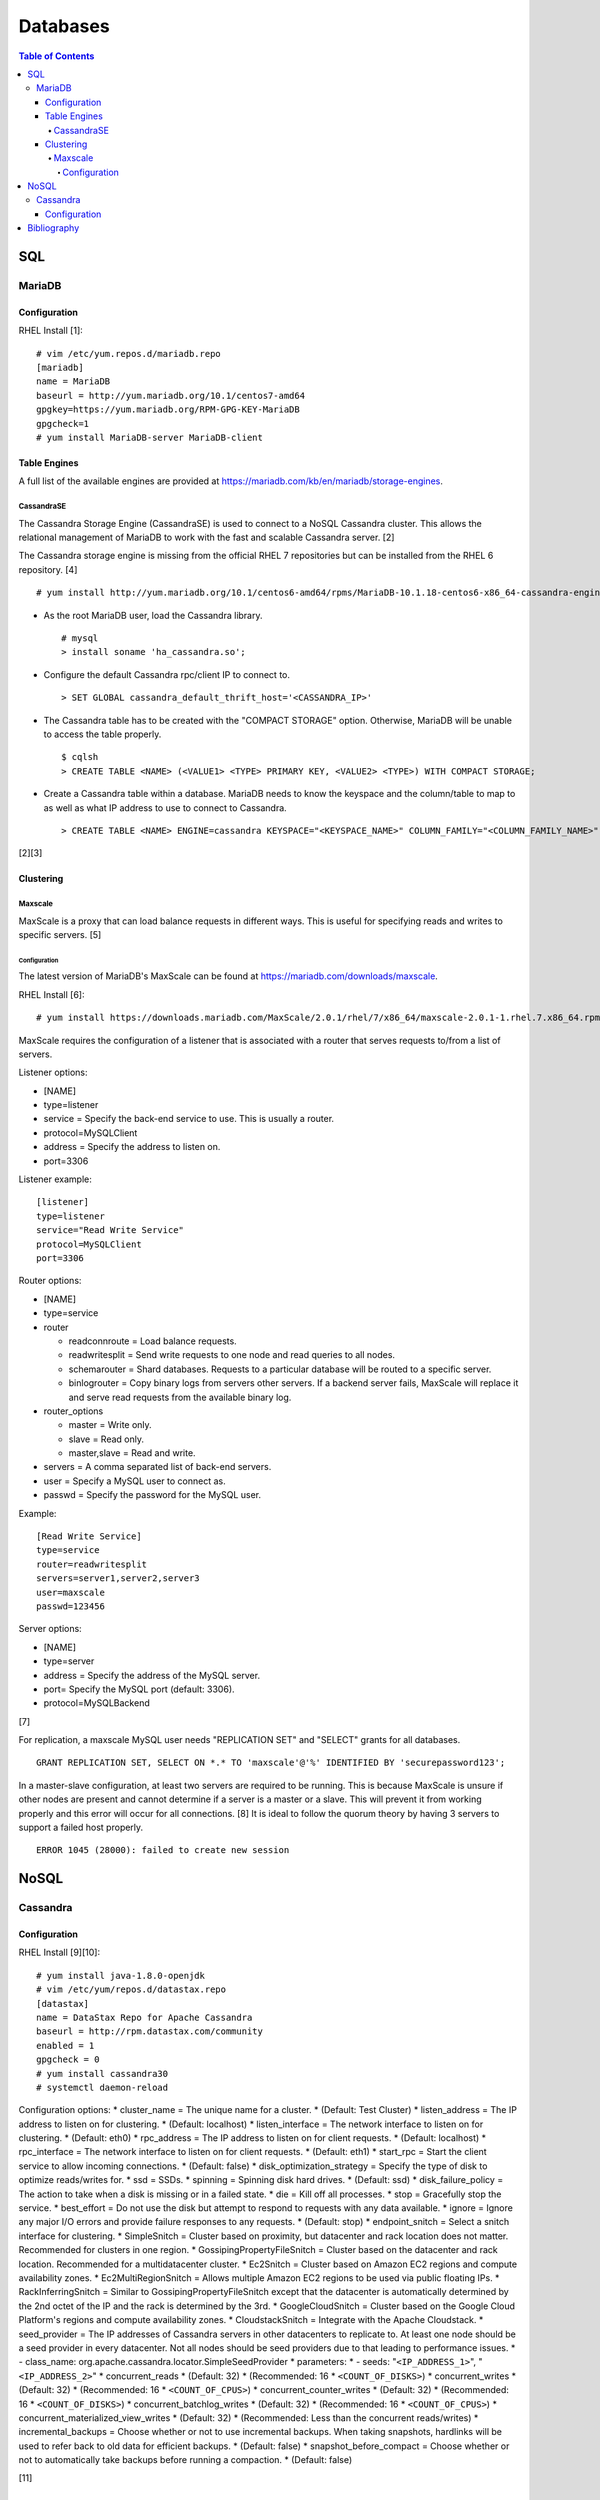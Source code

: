 Databases
=========

.. contents:: Table of Contents

SQL
---

MariaDB
~~~~~~~

Configuration
^^^^^^^^^^^^^

RHEL Install [1]:

::

    # vim /etc/yum.repos.d/mariadb.repo
    [mariadb]
    name = MariaDB
    baseurl = http://yum.mariadb.org/10.1/centos7-amd64
    gpgkey=https://yum.mariadb.org/RPM-GPG-KEY-MariaDB
    gpgcheck=1
    # yum install MariaDB-server MariaDB-client

Table Engines
^^^^^^^^^^^^^

A full list of the available engines are provided at
https://mariadb.com/kb/en/mariadb/storage-engines.

CassandraSE
'''''''''''

The Cassandra Storage Engine (CassandraSE) is used to connect to a NoSQL
Cassandra cluster. This allows the relational management of MariaDB to
work with the fast and scalable Cassandra server. [2]

The Cassandra storage engine is missing from the official RHEL 7
repositories but can be installed from the RHEL 6 repository. [4]

::

    # yum install http://yum.mariadb.org/10.1/centos6-amd64/rpms/MariaDB-10.1.18-centos6-x86_64-cassandra-engine.rpm

-  As the root MariaDB user, load the Cassandra library.

   ::

       # mysql
       > install soname 'ha_cassandra.so';

-  Configure the default Cassandra rpc/client IP to connect to.

   ::

       > SET GLOBAL cassandra_default_thrift_host='<CASSANDRA_IP>'

-  The Cassandra table has to be created with the "COMPACT STORAGE"
   option. Otherwise, MariaDB will be unable to access the table
   properly.

   ::

       $ cqlsh
       > CREATE TABLE <NAME> (<VALUE1> <TYPE> PRIMARY KEY, <VALUE2> <TYPE>) WITH COMPACT STORAGE;

-  Create a Cassandra table within a database. MariaDB needs to know the
   keyspace and the column/table to map to as well as what IP address to
   use to connect to Cassandra.

   ::

       > CREATE TABLE <NAME> ENGINE=cassandra KEYSPACE="<KEYSPACE_NAME>" COLUMN_FAMILY="<COLUMN_FAMILY_NAME>";

[2][3]

Clustering
^^^^^^^^^^

Maxscale
''''''''

MaxScale is a proxy that can load balance requests in different ways.
This is useful for specifying reads and writes to specific servers. [5]

Configuration
&&&&&&&&&&&&&

The latest version of MariaDB's MaxScale can be found at
https://mariadb.com/downloads/maxscale.

RHEL Install [6]:

::

    # yum install https://downloads.mariadb.com/MaxScale/2.0.1/rhel/7/x86_64/maxscale-2.0.1-1.rhel.7.x86_64.rpm

MaxScale requires the configuration of a listener that is associated
with a router that serves requests to/from a list of servers.

Listener options:

-  [NAME]
-  type=listener
-  service = Specify the back-end service to use. This is usually a
   router.
-  protocol=MySQLClient
-  address = Specify the address to listen on.
-  port=3306

Listener example:

::

    [listener]
    type=listener
    service="Read Write Service"
    protocol=MySQLClient
    port=3306

Router options:

-  [NAME]
-  type=service
-  router

   -  readconnroute = Load balance requests.
   -  readwritesplit = Send write requests to one node and read queries
      to all nodes.
   -  schemarouter = Shard databases. Requests to a particular database
      will be routed to a specific server.
   -  binlogrouter = Copy binary logs from servers other servers. If a
      backend server fails, MaxScale will replace it and serve read
      requests from the available binary log.

-  router\_options

   -  master = Write only.
   -  slave = Read only.
   -  master,slave = Read and write.

-  servers = A comma separated list of back-end servers.
-  user = Specify a MySQL user to connect as.
-  passwd = Specify the password for the MySQL user.

Example:

::

    [Read Write Service]
    type=service
    router=readwritesplit
    servers=server1,server2,server3
    user=maxscale
    passwd=123456

Server options:

-  [NAME]
-  type=server
-  address = Specify the address of the MySQL server.
-  port= Specify the MySQL port (default: 3306).
-  protocol=MySQLBackend

[7]

For replication, a maxscale MySQL user needs "REPLICATION SET" and
"SELECT" grants for all databases.

::

    GRANT REPLICATION SET, SELECT ON *.* TO 'maxscale'@'%' IDENTIFIED BY 'securepassword123';

In a master-slave configuration, at least two servers are required to be
running. This is because MaxScale is unsure if other nodes are present
and cannot determine if a server is a master or a slave. This will
prevent it from working properly and this error will occur for all
connections. [8] It is ideal to follow the quorum theory by having 3
servers to support a failed host properly.

::

    ERROR 1045 (28000): failed to create new session

NoSQL
-----

Cassandra
~~~~~~~~~

Configuration
^^^^^^^^^^^^^

RHEL Install [9][10]:

::

    # yum install java-1.8.0-openjdk
    # vim /etc/yum/repos.d/datastax.repo
    [datastax]
    name = DataStax Repo for Apache Cassandra
    baseurl = http://rpm.datastax.com/community
    enabled = 1
    gpgcheck = 0
    # yum install cassandra30
    # systemctl daemon-reload

Configuration options: \* cluster\_name = The unique name for a cluster.
\* (Default: Test Cluster) \* listen\_address = The IP address to listen
on for clustering. \* (Default: localhost) \* listen\_interface = The
network interface to listen on for clustering. \* (Default: eth0) \*
rpc\_address = The IP address to listen on for client requests. \*
(Default: localhost) \* rpc\_interface = The network interface to listen
on for client requests. \* (Default: eth1) \* start\_rpc = Start the
client service to allow incoming connections. \* (Default: false) \*
disk\_optimization\_strategy = Specify the type of disk to optimize
reads/writes for. \* ssd = SSDs. \* spinning = Spinning disk hard
drives. \* (Default: ssd) \* disk\_failure\_policy = The action to take
when a disk is missing or in a failed state. \* die = Kill off all
processes. \* stop = Gracefully stop the service. \* best\_effort = Do
not use the disk but attempt to respond to requests with any data
available. \* ignore = Ignore any major I/O errors and provide failure
responses to any requests. \* (Default: stop) \* endpoint\_snitch =
Select a snitch interface for clustering. \* SimpleSnitch = Cluster
based on proximity, but datacenter and rack location does not matter.
Recommended for clusters in one region. \* GossipingPropertyFileSnitch =
Cluster based on the datacenter and rack location. Recommended for a
multidatacenter cluster. \* Ec2Snitch = Cluster based on Amazon EC2
regions and compute availability zones. \* Ec2MultiRegionSnitch = Allows
multiple Amazon EC2 regions to be used via public floating IPs. \*
RackInferringSnitch = Similar to GossipingPropertyFileSnitch except that
the datacenter is automatically determined by the 2nd octet of the IP
and the rack is determined by the 3rd. \* GoogleCloudSnitch = Cluster
based on the Google Cloud Platform's regions and compute availability
zones. \* CloudstackSnitch = Integrate with the Apache Cloudstack. \*
seed\_provider = The IP addresses of Cassandra servers in other
datacenters to replicate to. At least one node should be a seed provider
in every datacenter. Not all nodes should be seed providers due to that
leading to performance issues. \* - class\_name:
org.apache.cassandra.locator.SimpleSeedProvider \* parameters: \* -
seeds: "``<IP_ADDRESS_1>``", "``<IP_ADDRESS_2>``" \* concurrent\_reads
\* (Default: 32) \* (Recommended: 16 \* ``<COUNT_OF_DISKS>``) \*
concurrent\_writes \* (Default: 32) \* (Recommended: 16 \*
``<COUNT_OF_CPUS>``) \* concurrent\_counter\_writes \* (Default: 32) \*
(Recommended: 16 \* ``<COUNT_OF_DISKS>``) \*
concurrent\_batchlog\_writes \* (Default: 32) \* (Recommended: 16 \*
``<COUNT_OF_CPUS>``) \* concurrent\_materialized\_view\_writes \*
(Default: 32) \* (Recommended: Less than the concurrent reads/writes) \*
incremental\_backups = Choose whether or not to use incremental backups.
When taking snapshots, hardlinks will be used to refer back to old data
for efficient backups. \* (Default: false) \* snapshot\_before\_compact
= Choose whether or not to automatically take backups before running a
compaction. \* (Default: false)

[11]

Bibliography
------------

1. "Installing MariaDB with yum." MariaDB Knowledgebase. Accessed October 16, 2016. https://mariadb.com/kb/en/mariadb/yum/
2. "Cassandra Storage Engine Overview." MariaDB Knowledgebase. Accessed October 16, 2016. https://mariadb.com/kb/en/mariadb/cassandra-storage-engine-overview/
3. "Cassandra Storage Engine Use Example." MariaDB Knowledgebase. Accessed October 16, 2016. https://mariadb.com/kb/en/mariadb/cassandra-storage-engine-use-example/
4. "Missing CentOS7 RPM: MariaDB-10.1.16-centos7-x86\_64-cassandra-engine.rpm?" MariaDB Knowledgebase. Accessed October 16, 2016. https://mariadb.com/kb/en/mariadb/missing-centos7-rpm-mariadb-10116-centos7-x86\_64-cassandra-enginerpm/
5. "About MariaDB MaxScale." MariaDB Knowledgebase. Accessed October 16, 2016. https://mariadb.com/kb/en/mariadb-enterprise/about-mariadb-maxscale/
6. "MariaDB MaxScale Installation Guide." MariaDB Knowledgebase. Accessed October 22, 2016. https://mariadb.com/kb/en/mariadb-enterprise/mariadb-maxscale-14/mariadb-maxscale-installation-guide/
7. "MaxScale Configuration & Usage Scenarios." MariaDB Knowledgebase. Accessed October 22, 2016. https://mariadb.com/kb/en/mariadb-enterprise/mariadb-maxscale-14/maxscale-configuration-usage-scenarios/
8. "Issue with MaxScale when slaves are broken." MaxScale Google Groups. August 28, 2014. Accessed November 12, 2016. https://groups.google.com/forum/#!topic/maxscale/HK49D15s21s
9. "How To Install Cassandra on CentOS 7" liquidweb Knowledgebase. Accessed October 16, 2016. https://www.liquidweb.com/kb/how-to-install-cassandra-on-centos-7/
10. "Installing the DataStax Distribution of Apache Cassandra 3.x on RHEL-based systems." DataStax Distribution of Apache Cassandra 3 Documentation. October 14, 2016. Accessed October 16, 2016. http://docs.datastax.com/en/cassandra/3.x/cassandra/install/installRHEL.html
11. "The cassandra.yaml configuration file." DataStax Documentation. Accessed February 8, 2018. http://docs.datastax.com/en/cassandra/3.0/cassandra/configuration/configCassandra\_yaml.html
